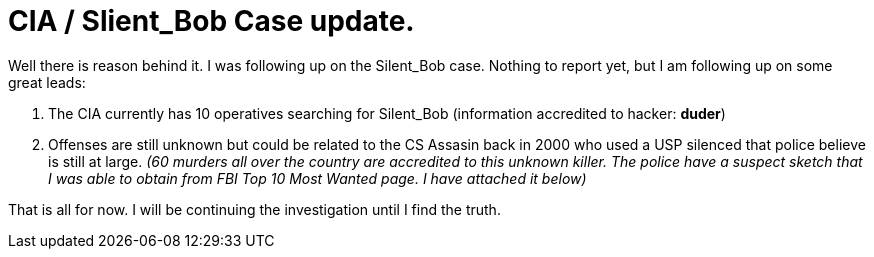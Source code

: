 = CIA / Slient_Bob Case update.
:hp-tags: friends

Well there is reason behind it. I was following up on the Silent_Bob case. Nothing to report yet, but I am following up on some great leads:  

1. The CIA currently has 10 operatives searching for Silent_Bob (information accredited to hacker: **duder**)  
2. Offenses are still unknown but could be related to the CS Assasin back in 2000 who used a USP silenced that police believe is still at large. _(60 murders all over the country are accredited to this unknown killer. The police have a suspect sketch that I was able to obtain from FBI Top 10 Most Wanted page. I have attached it below)_  
  
That is all for now. I will be continuing the investigation until I find the truth.  

